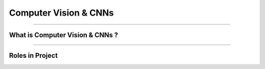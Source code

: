 Computer Vision & CNNs
=============

----------------------------------------------------------------------------------------------------------------------------------------------





.. raw:: html

    <p><span style="color:white;">'</p></span>

What is Computer Vision & CNNs ?
----------------------------------


.. raw:: html

    <p style="text-align: justify;"><span style="color:#000000;"><i>
    Computer Vision is a branch of artificial intelligence (AI) that focuses on enabling machines to interpret, analyze, and understand visual data from the world. This involves tasks such as object detection, image classification, segmentation, anomaly detection, and more. Computer vision systems use algorithms to process and extract meaningful information from images or videos, simulating how humans perceive and analyze visual inputs. Its applications include facial recognition, autonomous vehicles, medical imaging, and industrial quality control.
    </i></span></p>
    <p style="text-align: justify;"><span style="color:#000000;"><i>
    Convolutional Neural Networks (CNNs) are a type of deep learning model specifically designed for processing structured grid data like images. CNNs excel in capturing spatial hierarchies in visual data by applying convolutional layers that detect features like edges, textures, and objects. These layers allow the network to learn from raw image pixels and extract high-level patterns that are crucial for image analysis tasks. CNNs are widely used in computer vision tasks due to their ability to handle large-scale image data with high accuracy and efficiency.
    </i></span></p>
    <p style="text-align: justify;"><span style="color:#000000;"><i>
    The relationship between Computer Vision and Convolutional Neural Networks (CNNs) is deeply intertwined, as CNNs serve as the foundational models that enable most modern computer vision tasks. Computer vision defines the objectives, such as object detection, segmentation, or anomaly detection, while CNNs provide the computational framework to achieve these goals by processing and analyzing visual data. CNNs extract hierarchical features from images, identifying patterns like edges, textures, and shapes, which are essential for understanding visual inputs. For instance, in anomaly detection, computer vision sets the task of identifying defects in industrial images, and CNNs process the images to localize anomalies with precision, often generating heatmaps or segmentation outputs. Together, computer vision provides the "what to do," and CNNs deliver the "how to do it," creating powerful systems capable of interpreting and acting on complex visual data.
    </i></span></p>
    <p><span style="color:white;">'</p></span>


----------------------------------------------------------------------------------------------------------------------------------------------


Roles in Project
-------------------------------

.. raw:: html


    <p style="text-align: justify;"><span style="color:#000000;"><i>
    In the AnomalyGPT project, Convolutional Neural Networks (CNNs) and Computer Vision work in tandem to process, analyze, and interpret visual data from industrial images. Together, they form the backbone of the anomaly detection pipeline, enabling the system to extract features, localize anomalies, and provide visual outputs that can be integrated into interactive dialogues.<br>

    <p><span style="color:rgb(41, 128, 185);"><b>1. Feature Extraction for Visual Data<b></span></p>

    CNNs are employed within the ImageBind-Huge encoder, which is part of the Computer Vision pipeline, to extract hierarchical feature representations from industrial images. These features include details such as textures, shapes, and edges, which are essential for detecting anomalies.<br>
    <p style="margin: 8px;"><span style="color:white;"></span></p>
    <p style="color:red; margin-bottom: 8px;"><b>How it Works:</b></p>
    Images are passed through multiple convolutional layers, where filters detect specific patterns like straight lines, curves, or irregularities.<br>
    Higher layers in the CNN extract more abstract features, such as the structure of an industrial component.<br>
    <p style="margin: 8px;"><span style="color:white;"></span></p>
    <p style="color:red; margin-bottom: 8px;"><b>Example:</b></p>
    Input: An image of a metallic panel.<br>
    Output: Feature maps that capture details of the panel’s surface texture and highlight potential scratches or dents.<br>
    <p><span style="color:white;">'</p></span>

    <p><span style="color:rgb(41, 128, 185);"><b>2. Pixel-Level Anomaly Localization<b></span></p>

    The Feature-Matching Decoder, powered by CNNs, performs pixel-level anomaly detection by comparing features extracted from query images with those of normal reference images.<br>
    <p style="margin: 8px;"><span style="color:white;"></span></p>
    <p style="color:red; margin-bottom: 8px;"><b>How it Works:</b></p>
    Each image is divided into patches, and CNNs analyze these patches for deviations.<br>
    A localization map is generated, highlighting areas where the query image differs significantly from normal samples.<br>
    <p style="margin: 8px;"><span style="color:white;"></span></p>
    <p style="color:red; margin-bottom: 8px;"><b>Example:</b></p>
    Input: An image of a screw with missing threads.<br>
    Output: A heatmap overlaying the screw image, indicating the missing thread locations.<br>
    <p><span style="color:white;">'</p></span>

    <p><span style="color:rgb(41, 128, 185);"><b>3. Few-Shot Learning<b></span></p>
    CNNs enable the system to adapt to new datasets with minimal normal samples by storing and comparing patch-level features in memory banks.<br>
    <p style="color:red; margin-bottom: 8px;"><b>How it Works:</b></p>
    Features of normal reference images are stored in a memory bank.<br>
    During inference, the CNNs compare these stored features with test samples to identify anomalies.<br>
    <p style="margin: 8px;"><span style="color:white;"></span></p>
    <p style="color:red; margin-bottom: 8px;"><b>Example:</b></p>
    Reference Image: A normal cable.<br>
    Query Image: A frayed cable.<br>
    Output: Detection of the frayed section, with a heatmap showing its location.<br>
    <p><span style="color:white;">'</p></span>

    <p><span style="color:rgb(41, 128, 185);"><b>4. Vision-Language Integration<b></span></p>

    CNNs and Computer Vision collaborate to align visual outputs with text-based user queries, enabling multi-modal interactions.<br>
    <p style="margin: 8px;"><span style="color:white;"></span></p>
    <p style="color:red; margin-bottom: 8px;"><b>How it Works:</b></p>
    CNNs generate visual feature embeddings and localization maps.<br>
    These outputs are processed by the Prompt Learner, which transforms them into embeddings compatible with the Vicuna-7B LLM.<br>
    <p style="margin: 8px;"><span style="color:white;"></span></p>
    <p style="color:red; margin-bottom: 8px;"><b>Example:</b></p>
    Input: A segmentation map showing a defective area.<br>
    User Query: "What is wrong with this component?"<br>
    Output: "The component has a dent in the upper-left corner."<br>
    <p><span style="color:white;">'</p></span>

    <p><span style="color:rgb(41, 128, 185);"><b>5. Data Augmentation and Synthetic Anomaly Simulation<b></span></p>
    CNNs process augmented datasets created through techniques like Cut-Paste and Poisson Editing, allowing the model to learn from diverse and realistic synthetic anomalies.<br>
    <p style="color:red; margin-bottom: 8px;"><b>How it Works:</b></p>
    Augmented images are passed through the CNN encoder, ensuring that the model learns to detect various anomaly types.<br>
    The robustness of the system improves, enabling it to handle real-world defects effectively.<br>
    <p style="margin: 8px;"><span style="color:white;"></span></p>
    <p style="color:red; margin-bottom: 8px;"><b>Example:</b></p>
    Augmented Input: A metallic component with a simulated scratch added via Poisson Editing.<br>
    Output: Accurate detection and localization of the synthetic scratch during inference.<br>
    <p><span style="color:white;">'</p></span>

    <p><span style="color:rgb(41, 128, 185);"><b>6. Multi-Modal Interaction<b></span></p>
    CNNs support Computer Vision in generating intermediate outputs, such as heatmaps and segmentation maps, that feed into the dialogue system.<br>
    <p style="color:red; margin-bottom: 8px;"><b>How it Works:</b></p>
    Visual outputs are used to generate contextual embeddings for natural language responses.<br>
    This enables detailed, follow-up interactions based on visual data.<br>
    <p style="margin: 8px;"><span style="color:white;"></span></p>
    <p style="color:red; margin-bottom: 8px;"><b>Example:</b></p>
    User Query: "What is wrong with this component?"<br>
    Visual Output: A heatmap showing a crack in the upper-right corner.<br>
    Textual Output: "There is a crack in the upper-right corner of the component."<br>
    <p><span style="color:white;">'</p></span>
    
    </i></span></p>

.. raw:: html

    <p><span style="color:white;">'</p></span>
    

